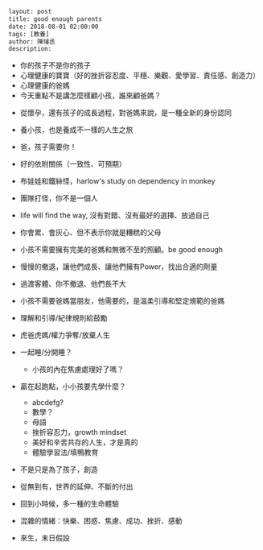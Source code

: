 #+BEGIN_SRC html
layout: post
title: good enough parents 
date: 2018-08-01 02:00:00
tags: [教養]
author: 陳璿丞
description: 
#+END_SRC

- 你的孩子不是你的孩子
- 心理健康的寶寶（好的挫折容忍度、平穩、樂觀、愛學習、責任感、創造力）
- 心理健康的爸媽
- 今天重點不是講怎麼樣顧小孩，誰來顧爸媽？


- 從懷孕，還有孩子的成長過程，對爸媽來說，是一種全新的身份認同
- 養小孩，也是養成不一樣的人生之旅
- 爸，孩子需要你！

- 好的依附關係（一致性、可預期）
- 布娃娃和鐵絲怪，harlow's study on dependency in monkey

- 團隊打怪，你不是一個人
- life will find the way, 沒有對錯、沒有最好的選擇、放過自己

- 你會累、會灰心、但不表示你就是糟糕的父母

- 小孩不需要擁有完美的爸媽和無微不至的照顧。be good enough
- 慢慢的撤退，讓他們成長、讓他們擁有Power，找出合適的劑量
- 過渡客體、你不撤退、他們長不大

- 小孩不需要爸媽當朋友，他需要的，是溫柔引導和堅定規範的爸媽
- 理解和引導/紀律規則給鼓勵
- 虎爸虎媽/權力爭奪/放棄人生
- 一起睡/分開睡？
  - 小孩的內在焦慮處理好了嗎？
- 贏在起跑點，小小孩要先學什麼？
  - abcdefg?
  - 數學？
  - 母語
  - 挫折容忍力，growth mindset
  - 美好和辛苦共存的人生，才是真的
  - 體驗學習法/填鴨教育
- 不是只是為了孩子，創造
- 從無到有，世界的延伸、不斷的付出
- 回到小時候，多一種的生命體驗
- 混雜的情緒：快樂、困惑、焦慮、成功、挫折、感動
- 來生，末日假設
